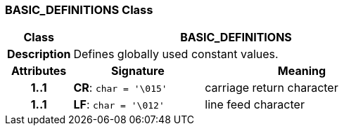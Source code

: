 === BASIC_DEFINITIONS Class

[cols="^1,2,3"]
|===
h|*Class*
2+^h|*BASIC_DEFINITIONS*

h|*Description*
2+a|Defines globally used constant values.

h|*Attributes*
^h|*Signature*
^h|*Meaning*

h|*1..1*
|*CR*: `char{nbsp}={nbsp}'\015'`
a|carriage return character

h|*1..1*
|*LF*: `char{nbsp}={nbsp}'\012'`
a|line feed character
|===
